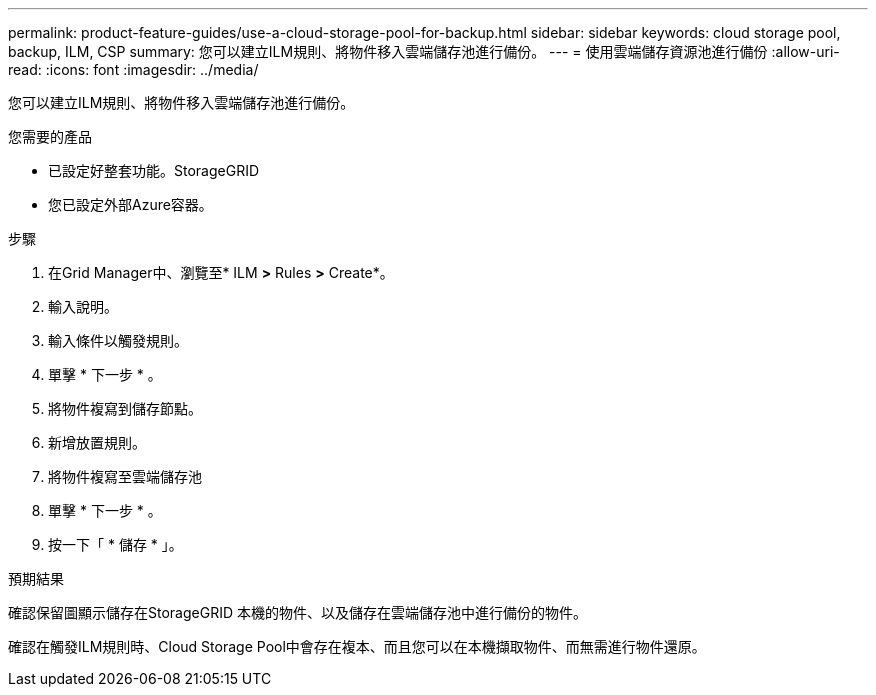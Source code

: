 ---
permalink: product-feature-guides/use-a-cloud-storage-pool-for-backup.html 
sidebar: sidebar 
keywords: cloud storage pool, backup, ILM, CSP 
summary: 您可以建立ILM規則、將物件移入雲端儲存池進行備份。 
---
= 使用雲端儲存資源池進行備份
:allow-uri-read: 
:icons: font
:imagesdir: ../media/


[role="lead"]
您可以建立ILM規則、將物件移入雲端儲存池進行備份。

.您需要的產品
* 已設定好整套功能。StorageGRID
* 您已設定外部Azure容器。


.步驟
. 在Grid Manager中、瀏覽至* ILM *>* Rules *>* Create*。
. 輸入說明。
. 輸入條件以觸發規則。
. 單擊 * 下一步 * 。
. 將物件複寫到儲存節點。
. 新增放置規則。
. 將物件複寫至雲端儲存池
. 單擊 * 下一步 * 。
. 按一下「 * 儲存 * 」。


.預期結果
確認保留圖顯示儲存在StorageGRID 本機的物件、以及儲存在雲端儲存池中進行備份的物件。

確認在觸發ILM規則時、Cloud Storage Pool中會存在複本、而且您可以在本機擷取物件、而無需進行物件還原。
